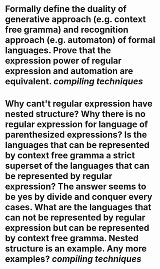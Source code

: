 * Formally define the duality of generative approach (e.g. context free gramma) and recognition approach (e.g. automaton) of formal languages. Prove that the expression power of regular expression and automation are equivalent. [[compiling techniques]]
* Why cant't regular expression have nested structure? Why there is no regular expression for language of parenthesized expressions? Is the languages that can be represented by context free gramma a strict superset of the languages that can be represented by regular expression? The answer seems to be yes by divide and conquer every cases. What are the languages that can not be represented by regular expression but can be represented by context free gramma. Nested structure is an example. Any more examples? [[compiling techniques]]